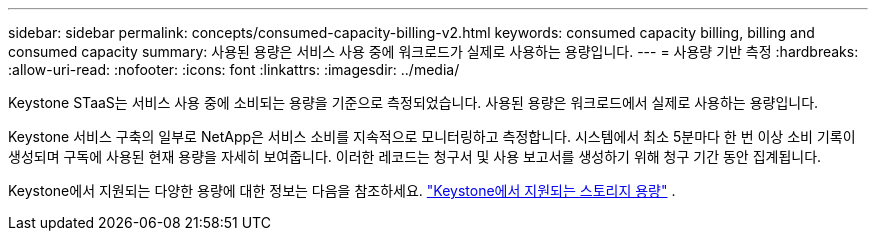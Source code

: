 ---
sidebar: sidebar 
permalink: concepts/consumed-capacity-billing-v2.html 
keywords: consumed capacity billing, billing and consumed capacity 
summary: 사용된 용량은 서비스 사용 중에 워크로드가 실제로 사용하는 용량입니다. 
---
= 사용량 기반 측정
:hardbreaks:
:allow-uri-read: 
:nofooter: 
:icons: font
:linkattrs: 
:imagesdir: ../media/


[role="lead"]
Keystone STaaS는 서비스 사용 중에 소비되는 용량을 기준으로 측정되었습니다. 사용된 용량은 워크로드에서 실제로 사용하는 용량입니다.

Keystone 서비스 구축의 일부로 NetApp은 서비스 소비를 지속적으로 모니터링하고 측정합니다. 시스템에서 최소 5분마다 한 번 이상 소비 기록이 생성되며 구독에 사용된 현재 용량을 자세히 보여줍니다. 이러한 레코드는 청구서 및 사용 보고서를 생성하기 위해 청구 기간 동안 집계됩니다.

Keystone에서 지원되는 다양한 용량에 대한 정보는 다음을 참조하세요. link:../concepts/supported-storage-capacity-v2.html["Keystone에서 지원되는 스토리지 용량"] .
